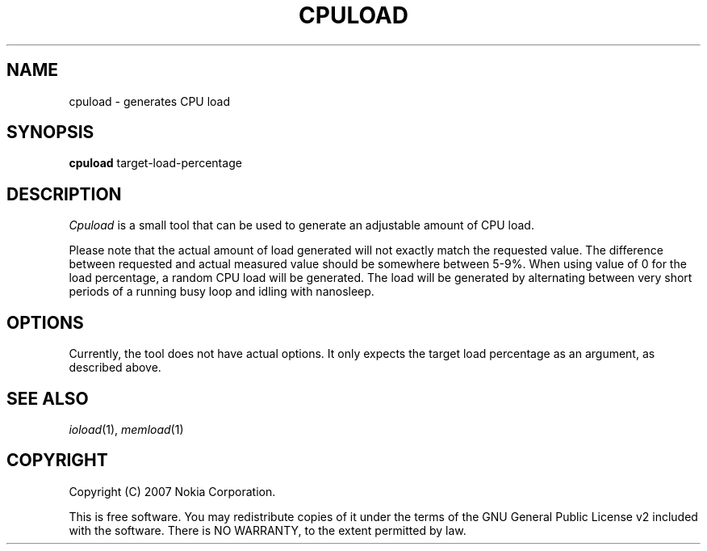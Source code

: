 .TH CPULOAD 1 "2007-06-06" "sp-stress"
.SH NAME
cpuload \- generates CPU load
.SH SYNOPSIS
\fBcpuload\fP target-load-percentage
.SH DESCRIPTION
\fICpuload\fP is a small tool that can be used to generate an adjustable
amount of CPU load.
.PP
Please note that the actual amount of load generated will not exactly
match the requested value. The difference between requested and actual
measured value should be somewhere between 5-9%. When using value of 0
for the load percentage, a random CPU load will be generated. The load
will be generated by alternating between very short periods of a running
busy loop and idling with nanosleep.
.SH OPTIONS
Currently, the tool does not have actual options. It only expects the
target load percentage as an argument, as described above.
.SH SEE ALSO
.IR ioload (1),
.IR memload (1)
.SH COPYRIGHT
Copyright (C) 2007 Nokia Corporation.
.PP
This is free software.  You may redistribute copies of it under the
terms of the GNU General Public License v2 included with the software.
There is NO WARRANTY, to the extent permitted by law.
